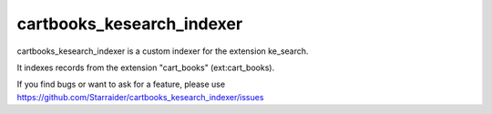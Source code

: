 .. ==================================================
.. FOR YOUR INFORMATION
.. --------------------------------------------------
.. -*- coding: utf-8 -*- with BOM.


.. _start:

==========================
cartbooks_kesearch_indexer
==========================

cartbooks_kesearch_indexer is a custom indexer for the extension ke_search.

It indexes records from the extension "cart_books" (ext:cart_books).

If you find bugs or want to ask for a feature, please use https://github.com/Starraider/cartbooks_kesearch_indexer/issues


